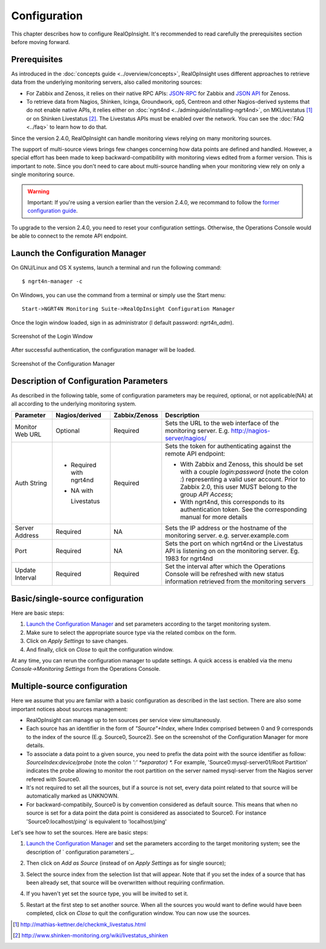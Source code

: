 =====================================
Configuration
=====================================
This chapter describes how to configure RealOpInsight. 
It's recommended to read carefully the prerequisites section before moving
forward.


Prerequisites
-------------

As introduced in the :doc:`concepts guide <../overview/concepts>`, 
RealOpInsight uses different approaches to retrieve data from the 
underlying monitoring servers, also called monitoring sources:


+ For Zabbix and Zenoss, it relies on their native RPC APIs: `JSON-RPC`_ 
  for Zabbix and `JSON API`_ for Zenoss.
+ To retrieve data from Nagios, Shinken, Icinga, Groundwork, op5,
  Centreon and other Nagios-derived systems that do not enable native
  APIs, it relies either on :doc:`ngrt4nd <../adminguide/installing-ngrt4nd>`, 
  on MKLivestatus [#mkls]_ or on Shinken Livestatus [#shinkenls]_. 
  The Livestatus APIs must be enabled over the network. You can see the 
  :doc:`FAQ <../faq>` to learn how to do that.


Since the version 2.4.0, RealOpInsight can handle monitoring views
relying on many monitoring sources.

The support of multi-source views brings few changes concerning how
data points are defined and handled. However, a special effort has
been made to keep backward-compatibility with monitoring views edited
from a former version. This is important to note. Since you don't need
to care about multi-source handling when your monitoring view rely on
only a single monitoring source.

.. warning::

  Important: If you're using a version earlier than the version 2.4.0,
  we recommand to follow the `former configuration guide`_.

To upgrade to the version 2.4.0, you need to reset your configuration
settings. Otherwise, the Operations Console would be able to connect
to the remote API endpoint.


Launch the Configuration Manager
--------------------------------

On GNU/Linux and OS X systems, launch a terminal and run the following
command:

::

    $ ngrt4n-manager -c


On Windows, you can use the command from a terminal or simply use the
Start menu:

::

    Start->NGRT4N Monitoring Suite->RealOpInsight Configuration Manager


Once the login window loaded, sign in as administrator (l
default password: *ngrt4n_adm*).

.. figure:: ../images/realopinsight-login.png
  :align: center
    
  Screenshot of the Login Window


After successful authentication, the configuration manager will be loaded.

.. figure:: ../images/realopinsight-ms-preferences.png
  :align: center
  
  Screenshot of the Configuration Manager


Description of Configuration Parameters
---------------------------------------

As described in the following table, some of configuration parameters
may be required, optional, or not applicable(NA) at all according to
the underlying monitoring system.

+-----------------+-----------------+---------------+----------------------------------------------+
| Parameter       | Nagios/derived  | Zabbix/Zenoss | Description                                  |
+=================+=================+===============+==============================================+
| Monitor Web URL | Optional        | Required      | Sets the URL to the web interface of the     |
|                 |                 |               | monitoring server.                           |
|                 |                 |               | E.g. http://nagios-server/nagios/            |
+-----------------+-----------------+---------------+----------------------------------------------+
| Auth String     | - Required with | Required      | Sets the token for authenticating            |
|                 |   ngrt4nd       |               | against the remote API endpoint:             |  
|                 | - NA with       |               |                                              |
|                 |                 |               | - With Zabbix and Zenoss, this should        |                                          
|                 |   Livestatus    |               |   be set with a couple *login:password*      |      
|                 |                 |               |   (note the colon *:*) representing a        |    
|                 |                 |               |   valid user account. Prior to Zabbix 2.0,   | 
|                 |                 |               |   this user MUST belong to the group         |
|                 |                 |               |   *API Access*;                              |
|                 |                 |               | - With ngrt4nd, this corresponds to its      |
|                 |                 |               |   authentication token. See the corresponding|
|                 |                 |               |   manual for more details                    |
+-----------------+-----------------+---------------+----------------------------------------------+
| Server Address  | Required        | NA            | Sets the IP address or the hostname of the   |
|                 |                 |               | monitoring server.                           |
|                 |                 |               | e.g. server.example.com                      |
+-----------------+-----------------+---------------+----------------------------------------------+ 
| Port            | Required        | NA            | Sets the port on which ngrt4nd or the        |
|                 |                 |               | Livestatus API is listening on on the        |
|                 |                 |               | monitoring server.                           |
|                 |                 |               | Eg. 1983 for ngrt4nd                         |
+-----------------+-----------------+---------------+----------------------------------------------+
| Update Interval | Required        | Required      | Set the interval after which the             |
|                 |                 |               | Operations Console will be refreshed         | 
|                 |                 |               | with new status information retrieved        | 
|                 |                 |               | from the monitoring servers                  |
+-----------------+-----------------+---------------+----------------------------------------------+


Basic/single-source configuration
------------------------------------

Here are basic steps:


1. `Launch the Configuration Manager`_ and set parameters according to
   the target monitoring system.
2. Make sure to select the appropriate source type via the related
   combox on the form.
3.  Click on *Apply Settings* to save changes.
4. And finally, click on *Close* to quit the configuration window.

At any time, you can rerun the configuration manager to update
settings. A quick access is enabled via the menu *Console->Monitoring
Settings* from the Operations Console.


Multiple-source configuration
-----------------------------------------------------

Here we assume that you are familar with a basic configuration as
described in the last section. There are also some important notices
about sources management:


+ RealOpInsight can manage up to ten sources per service view
  simultaneously.
+ Each source has an identifier in the form of *"Source"+Index*, where
  Index comprised between 0 and 9 corresponds to the index of the source
  (E.g. Source0, Source2). See on the screenshot of the Configuration
  Manager for more details.
+ To associate a data point to a given source, you need to prefix the
  data point with the source identifier as follow:
  *SourceIndex:device/probe* (note the colon *':' *separator) *.* For
  example, 'Source0:mysql-server01/Root Partition'
  indicates the probe allowing to monitor the root partition on the
  server named mysql-server from the Nagios server refered with Source0.
+ It's not required to set all the sources, but if a source is not
  set, every data point related to that source will be automatically
  marked as UNKNOWN.
+ For backward-compatibily, Source0 is by convention considered as
  default source. This means that when no source is set for a data point
  the data point is considered as associated to Source0. For instance
  'Source0:localhost/ping' is equivalent to 'localhost/ping'


Let's see how to set the sources. Here are basic steps:


1. `Launch the Configuration Manager`_ and set the parameters
   according to the target monitoring system; see the description of `
   configuration parameters`_.
2. Then click on *Add as Source* (instead of on *Apply Settings* as
   for single source);
3. Select the source index from the selection list that will appear.
   Note that if you set the index of a source that has been already set,
   that source will be overwritten without requiring confirmation.

   .. image:: ../images/realopinsight-select-source-index.png

4. If you haven't yet set the source type, you will be invited to set it.
   
   .. image:: ../images/realopinsight-select-source-index.png   

5. Restart at the first step to set another source. When all the
   sources you would want to define would have been completed, click on
   *Close* to quit the configuration window. You can now use the sources.

.. [#mkls] http://mathias-kettner.de/checkmk_livestatus.html
.. [#shinkenls] http://www.shinken-monitoring.org/wiki/livestatus_shinken
.. _JSON-RPC: https://www.zabbix.com/wiki/doc/api
.. _JSON API: http://community.zenoss.org/community/documentation/official_documentation/api
.. _former configuration guide: http://realopinsight.com/en/index.php/page/configuring-realopinsight-operations-console_v23
